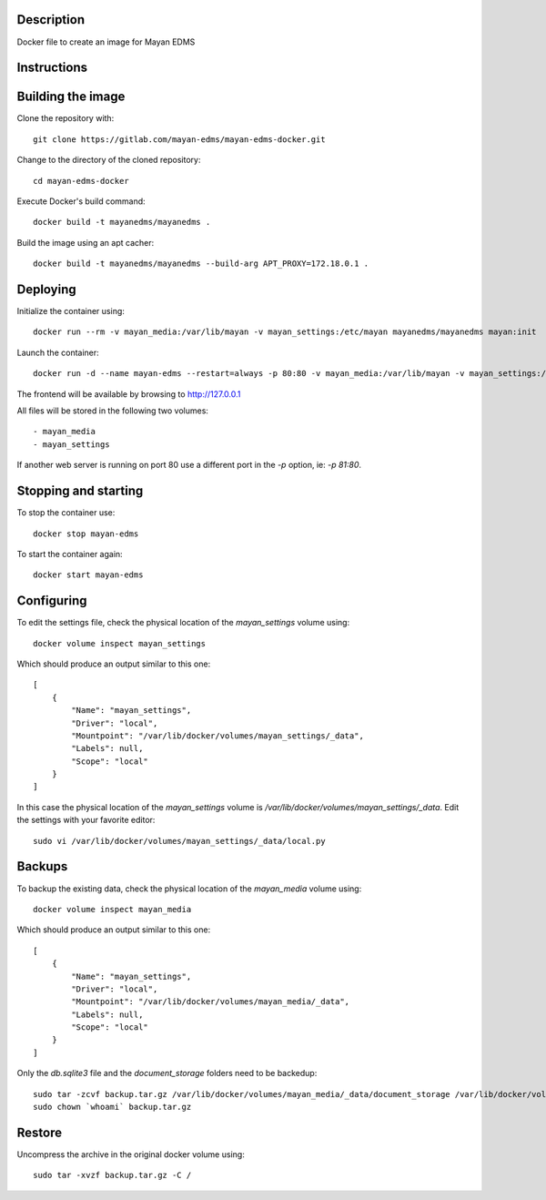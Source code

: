 Description
-----------

Docker file to create an image for Mayan EDMS

Instructions
------------

Building the image
------------------

Clone the repository with::

    git clone https://gitlab.com/mayan-edms/mayan-edms-docker.git

Change to the directory of the cloned repository::

    cd mayan-edms-docker

Execute Docker's build command::

    docker build -t mayanedms/mayanedms .

Build the image using an apt cacher::

    docker build -t mayanedms/mayanedms --build-arg APT_PROXY=172.18.0.1 .


Deploying
---------

Initialize the container using::

    docker run --rm -v mayan_media:/var/lib/mayan -v mayan_settings:/etc/mayan mayanedms/mayanedms mayan:init

Launch the container::

    docker run -d --name mayan-edms --restart=always -p 80:80 -v mayan_media:/var/lib/mayan -v mayan_settings:/etc/mayan mayanedms/mayanedms

The frontend will be available by browsing to http://127.0.0.1

All files will be stored in the following two volumes::

 - mayan_media
 - mayan_settings

If another web server is running on port 80 use a different port in the
`-p` option, ie: `-p 81:80`.

Stopping and starting
---------------------
To stop the container use::

    docker stop mayan-edms

To start the container again::

    docker start mayan-edms


Configuring
-----------

To edit the settings file, check the physical location of the `mayan_settings` volume using::

    docker volume inspect mayan_settings

Which should produce an output similar to this one::

    [
        {
            "Name": "mayan_settings",
            "Driver": "local",
            "Mountpoint": "/var/lib/docker/volumes/mayan_settings/_data",
            "Labels": null,
            "Scope": "local"
        }
    ]

In this case the physical location of the `mayan_settings` volume is
`/var/lib/docker/volumes/mayan_settings/_data`. Edit the settings with your
favorite editor::

    sudo vi /var/lib/docker/volumes/mayan_settings/_data/local.py


Backups
-------

To backup the existing data, check the physical location of the `mayan_media` volume using::

    docker volume inspect mayan_media

Which should produce an output similar to this one::

    [
        {
            "Name": "mayan_settings",
            "Driver": "local",
            "Mountpoint": "/var/lib/docker/volumes/mayan_media/_data",
            "Labels": null,
            "Scope": "local"
        }
    ]

Only the `db.sqlite3` file and the `document_storage` folders need to be backedup::

    sudo tar -zcvf backup.tar.gz /var/lib/docker/volumes/mayan_media/_data/document_storage /var/lib/docker/volumes/mayan_media/_data/db.sqlite3
    sudo chown `whoami` backup.tar.gz


Restore
-------
Uncompress the archive in the original docker volume using::

    sudo tar -xvzf backup.tar.gz -C /
